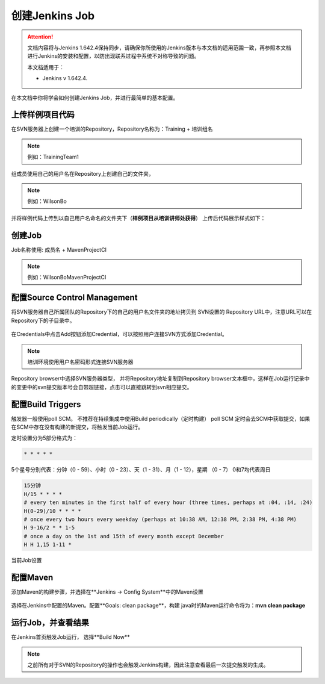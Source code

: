 创建Jenkins Job
-----------------

.. attention::
    
    文档内容将与Jenkins 1.642.4保持同步，请确保你所使用的Jenkins版本与本文档的适用范围一致，再参照本文档进行Jenkins的安装和配置，以防出现联系过程中系统不对称导致的问题。
    
    本文档适用于：
    
    * Jenkins v 1.642.4. 

在本文档中你将学会如何创建Jenkins Job，并进行最简单的基本配置。

上传样例项目代码
~~~~~~~~~~~~~~~~~~~~~~~~~~~~~~~~~~~~~~~~~~~~~~~~~~~~~~~~~~~~~~~~
在SVN服务器上创建一个培训的Repository，Repository名称为：Training + 培训组名

.. note::

    例如：TrainingTeam1

.. figure:: images/svn-create-repository.png

组成员使用自己的用户名在Repository上创建自己的文件夹，

.. note::

    例如：WilsonBo

并将样例代码上传到以自己用户名命名的文件夹下（**样例项目从培训讲师处获得**）
上传后代码展示样式如下：

.. figure:: images/svn-repository-view.png

创建Job
~~~~~~~~~~~~~~~~~~~~~~~~~~~~~~~~~~~
Job名称使用: 成员名 + MavenProjectCI

.. note::

    例如：WilsonBoMavenProjectCI

.. figure:: images/create-job.png

配置Source Control Management
~~~~~~~~~~~~~~~~~~~~~~~~~~~~~~~~~~~

将SVN服务器自己所属团队的Repository下的自己的用户名文件夹的地址拷贝到 SVN设置的 Repository URL中，注意URL可以在Repository下的子目录中。

.. figure:: images/job-config-svn.png

在Credentials中点击Add按钮添加Credential，可以按照用户连接SVN方式添加Credential。

.. note::

    培训环境使用用户名密码形式连接SVN服务器
    
.. figure:: images/job-svn-add-credential.png

Repository browser中选择SVN服务器类型， 并将Repository地址复制到Repository browser文本框中，这样在Job运行记录中的变更中的svn提交版本号会自带超链接，点击可以直接跳转到svn相应提交。

.. figure:: images/job-svn-browse.png

配置Build Triggers
~~~~~~~~~~~~~~~~~~~~~~

触发器一般使用poll SCM。 不推荐在持续集成中使用Build periodically（定时构建）
poll SCM 定时会去SCM中获取提交，如果在SCM中存在没有构建的新提交，将触发当前Job运行。

定时设置分为5部分格式为：

.. code-block:: text

    * * * * *

5个星号分别代表：分钟（0 - 59）、小时（0 - 23）、天（1 - 31）、月（1 - 12），星期 （0 - 7） 0和7均代表周日

.. code-block:: text

    15分钟
    H/15 * * * *
    # every ten minutes in the first half of every hour (three times, perhaps at :04, :14, :24)
    H(0-29)/10 * * * *
    # once every two hours every weekday (perhaps at 10:38 AM, 12:38 PM, 2:38 PM, 4:38 PM)
    H 9-16/2 * * 1-5
    # once a day on the 1st and 15th of every month except December
    H H 1,15 1-11 *

当前Job设置

.. figure:: images/job-poll-scm-scehdule.png

配置Maven
~~~~~~~~~~~~~~
添加Maven的构建步骤，并选择在**Jenkins -> Config System**中的Maven设置

.. figure:: images/job-maven.png

选择在Jenkins中配置的Maven。配置**Goals: clean package**，构建 java时的Maven运行命令将为：**mvn clean package**


.. figure:: images/job-maven-config.png

运行Job，并查看结果
~~~~~~~~~~~~~~~~~~~~~~~~~~~~
在Jenkins首页触发Job运行， 选择**Build Now**

.. figure:: images/trigger-build.png

.. note::

    之前所有对于SVN的Repository的操作也会触发Jenkins构建，因此注意查看最后一次提交触发的生成。
